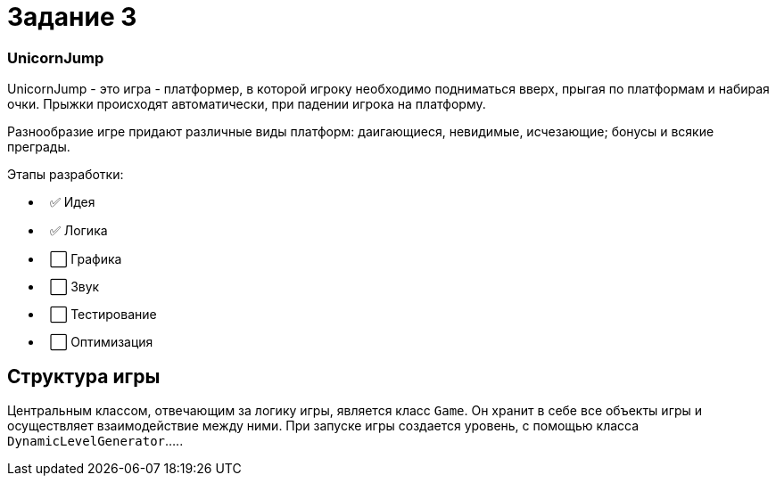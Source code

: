 = Задание 3

=== UnicornJump ===

UnicornJump - это игра - платформер, в которой игроку необходимо подниматься вверх, прыгая по платформам
и набирая очки. Прыжки происходят автоматически, при падении игрока на платформу.

Разнообразие игре придают различные виды платформ: даигающиеся, невидимые, исчезающие; бонусы и всякие преграды.

Этапы разработки:

*   ✅ Идея          
*   ✅ Логика       
*   ⬜️ Графика
*   ⬜️ Звук
*   ⬜️ Тестирование
*   ⬜️ Оптимизация

== Структура игры

Центральным классом, отвечающим за логику игры, является класс `Game`. Он
хранит в себе все объекты игры и осуществляет взаимодействие между ними.
При запуске игры создается уровень, с помощью класса `DynamicLevelGenerator`.....
